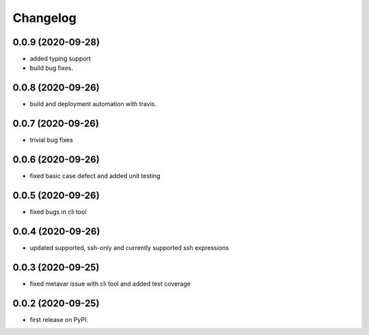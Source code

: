 
Changelog
=========

0.0.9 (2020-09-28)
------------------

* added typing support
* build bug fixes.

0.0.8 (2020-09-26)
------------------

* build and deployment automation with travis.

0.0.7 (2020-09-26)
------------------

* trivial bug fixes

0.0.6 (2020-09-26)
------------------

* fixed basic case defect and added unit testing

0.0.5 (2020-09-26)
------------------

* fixed bugs in cli tool

0.0.4 (2020-09-26)
------------------

* updated supported, ssh-only and currently supported ssh expressions

0.0.3 (2020-09-25)
------------------

* fixed metavar issue with cli tool and added test coverage

0.0.2 (2020-09-25)
------------------

* first release on PyPI.
